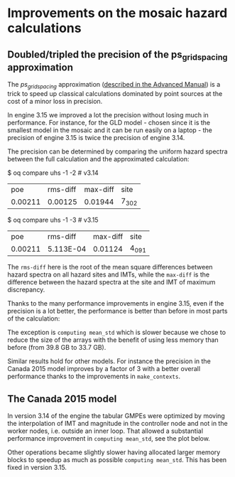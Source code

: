 * Improvements on the mosaic hazard calculations

** Doubled/tripled the precision of the ps_grid_spacing approximation

The /ps_grid_spacing/ approximation ([[https://docs.openquake.org/oq-engine/advanced/point-source-gridding.html][described in the Advanced Manual]])
is a trick to speed up classical calculations dominated by point
sources at the cost of a minor loss in precision.

In engine 3.15 we improved a lot the precision without losing much in
performance. For instance, for the GLD model - chosen since it is the
smallest model in the mosaic and it can be run easily on a laptop -
the precision of engine 3.15 is twice the precision of engine 3.14.

The precision can be determined by comparing the uniform hazard spectra
between the full calculation and the approximated calculation:

$ oq compare uhs -1 -2  # v3.14
| poe     | rms-diff | max-diff | site  |
| 0.00211 | 0.00125  | 0.01944  | 7_302 |

$ oq compare uhs -1 -3  # v3.15
| poe     | rms-diff  | max-diff | site  |
| 0.00211 | 5.113E-04 | 0.01124  | 4_091 |

The =rms-diff= here is the root of the mean square differences between
hazard spectra on all hazard sites and IMTs, while the =max-diff= is
the difference between the hazard spectra at the site and IMT of
maximum discrepancy.

Thanks to the many performance improvements in engine 3.15, even if the
precision is a lot better, the performance is better than before in most
parts of the calculation:

[[./GLD315.png]]

The exception is =computing mean_std= which is slower because we chose
to reduce the size of the arrays with the benefit of using less memory
than before (from 39.8 GB to 33.7 GB).

Similar results hold for other models. For instance the precision
in the Canada 2015 model improves by a factor of 3 with a better overall
performance thanks to the improvements in =make_contexts=.

** The Canada 2015 model

In version 3.14 of the engine the tabular GMPEs were optimized by
moving the interpolation of IMT and magnitude in the controller node
and not in the worker nodes, i.e. outside an inner loop.
That allowed a substantial performance improvement in =computing mean_std=,
see the plot below.

[[./CAN314.png]]

Other operations became slightly slower having allocated larger memory
blocks to speedup as much as possible =computing mean_std=. This has been
fixed in version 3.15.

